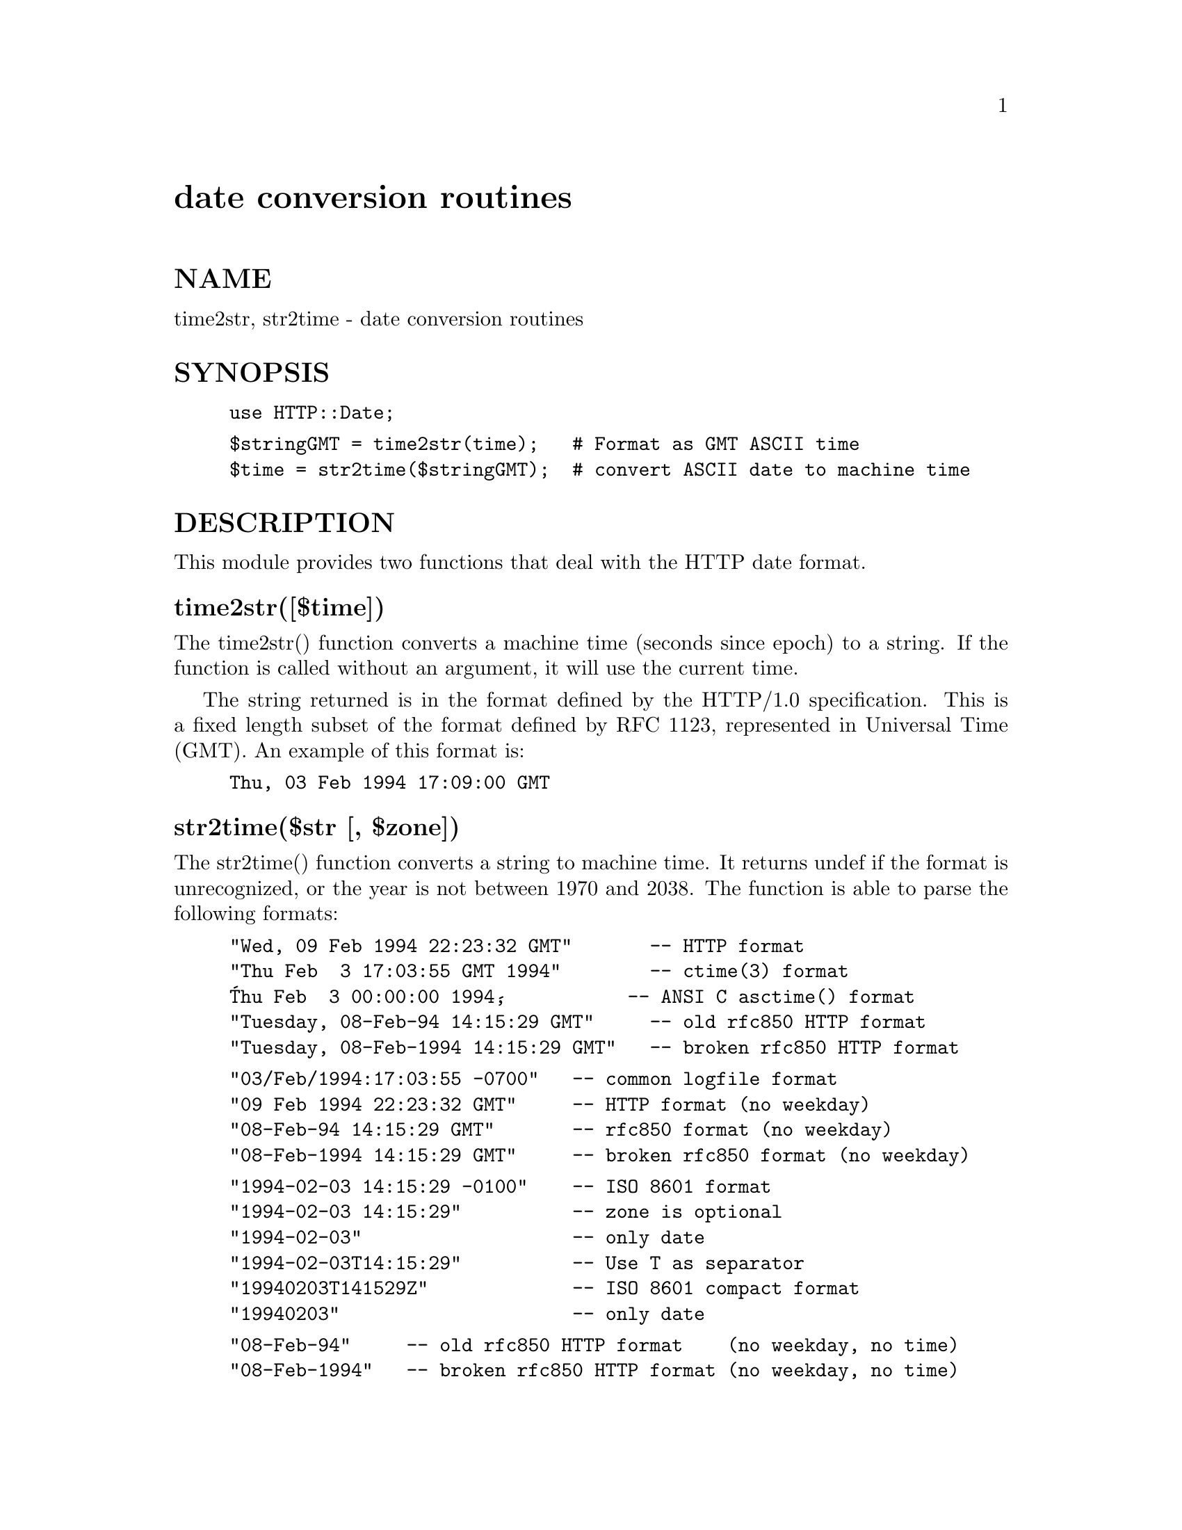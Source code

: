 @node HTTP/Date, HTTP/Headers, HTTP/Daemon, Module List
@unnumbered date conversion routines


@unnumberedsec NAME

time2str, str2time - date conversion routines

@unnumberedsec SYNOPSIS

@example
use HTTP::Date;
@end example

@example
$stringGMT = time2str(time);   # Format as GMT ASCII time
$time = str2time($stringGMT);  # convert ASCII date to machine time
@end example

@unnumberedsec DESCRIPTION

This module provides two functions that deal with the HTTP date format.

@unnumberedsubsec time2str([$time])

The time2str() function converts a machine time (seconds since epoch)
to a string.  If the function is called without an argument, it will
use the current time.

The string returned is in the format defined by the HTTP/1.0
specification.  This is a fixed length subset of the format defined by
RFC 1123, represented in Universal Time (GMT).  An example of this
format is:

@example
Thu, 03 Feb 1994 17:09:00 GMT
@end example

@unnumberedsubsec str2time($str [, $zone])

The str2time() function converts a string to machine time.  It returns
undef if the format is unrecognized, or the year is not between 1970
and 2038.  The function is able to parse the following formats:

@example
"Wed, 09 Feb 1994 22:23:32 GMT"       -- HTTP format
"Thu Feb  3 17:03:55 GMT 1994"        -- ctime(3) format
@'Thu Feb  3 00:00:00 1994@',           -- ANSI C asctime() format
"Tuesday, 08-Feb-94 14:15:29 GMT"     -- old rfc850 HTTP format
"Tuesday, 08-Feb-1994 14:15:29 GMT"   -- broken rfc850 HTTP format
@end example

@example
"03/Feb/1994:17:03:55 -0700"   -- common logfile format
"09 Feb 1994 22:23:32 GMT"     -- HTTP format (no weekday)
"08-Feb-94 14:15:29 GMT"       -- rfc850 format (no weekday)
"08-Feb-1994 14:15:29 GMT"     -- broken rfc850 format (no weekday)
@end example

@example
"1994-02-03 14:15:29 -0100"    -- ISO 8601 format
"1994-02-03 14:15:29"          -- zone is optional
"1994-02-03"                   -- only date
"1994-02-03T14:15:29"          -- Use T as separator
"19940203T141529Z"             -- ISO 8601 compact format
"19940203"                     -- only date
@end example

@example
"08-Feb-94"     -- old rfc850 HTTP format    (no weekday, no time)
"08-Feb-1994"   -- broken rfc850 HTTP format (no weekday, no time)
"09 Feb 1994"   -- proposed new HTTP format  (no weekday, no time)
"03/Feb/1994"   -- common logfile format     (no time, no offset)
@end example

@example
"Feb  3  1994"  -- Unix @'ls -l@' format
"Feb  3 17:03"  -- Unix @'ls -l@' format
@end example

The parser ignores leading and trailing whitespace.  It also allow the
seconds to be missing and the month to be numerical in most formats.

The str2time() function takes an optional second argument that
specifies the default time zone to use when converting the date.  This
zone specification should be numerical (like "-0800" or "+0100") or
"GMT".  This parameter is ignored if the zone is specified in the date
string itself.  It this parameter is missing, and the date string
format does not contain any zone specification then the local time
zone is assumed.

If the year is missing, then we assume that the date is the first
matching date @emph{before} current time.

@unnumberedsec BUGS

Non-numerical time zones (like MET, PST) are all treated like GMT.
Do not use them.  HTTP does not use them.

The str2time() function has been told how to parse far too many
formats.  This makes the module name misleading :-)

